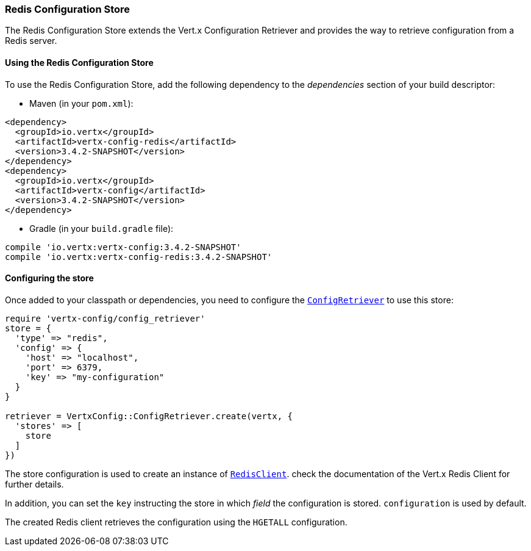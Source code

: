 === Redis Configuration Store

The Redis Configuration Store extends the Vert.x Configuration Retriever and provides the
way to retrieve configuration from a Redis server.

==== Using the Redis Configuration Store

To use the Redis Configuration Store, add the following dependency to the
_dependencies_ section of your build descriptor:

* Maven (in your `pom.xml`):

[source,xml,subs="+attributes"]
----
<dependency>
  <groupId>io.vertx</groupId>
  <artifactId>vertx-config-redis</artifactId>
  <version>3.4.2-SNAPSHOT</version>
</dependency>
<dependency>
  <groupId>io.vertx</groupId>
  <artifactId>vertx-config</artifactId>
  <version>3.4.2-SNAPSHOT</version>
</dependency>
----

* Gradle (in your `build.gradle` file):

[source,groovy,subs="+attributes"]
----
compile 'io.vertx:vertx-config:3.4.2-SNAPSHOT'
compile 'io.vertx:vertx-config-redis:3.4.2-SNAPSHOT'
----

==== Configuring the store

Once added to your classpath or dependencies, you need to configure the
`link:../../yardoc/VertxConfig/ConfigRetriever.html[ConfigRetriever]` to use this store:

[source, ruby]
----
require 'vertx-config/config_retriever'
store = {
  'type' => "redis",
  'config' => {
    'host' => "localhost",
    'port' => 6379,
    'key' => "my-configuration"
  }
}

retriever = VertxConfig::ConfigRetriever.create(vertx, {
  'stores' => [
    store
  ]
})

----

The store configuration is used to create an instance of
`link:../../yardoc/VertxRedis/RedisClient.html[RedisClient]`. check the documentation of the Vert.x Redis Client
for further details.

In addition, you can set the `key` instructing the store in which _field_ the configuration
is stored. `configuration` is used by default.

The created Redis client retrieves the configuration using the `HGETALL` configuration.